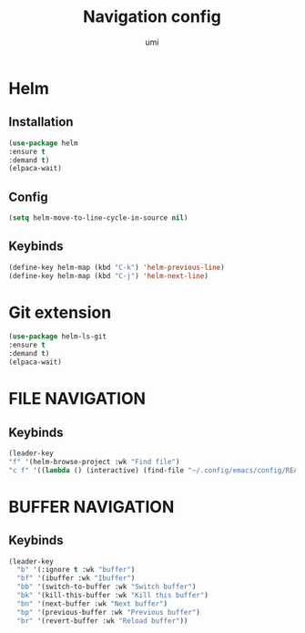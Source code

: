 #+TITLE: Navigation config
#+AUTHOR: umi
#+STARTUP: overview

* Helm
** Installation

#+begin_src emacs-lisp
(use-package helm
:ensure t
:demand t)
(elpaca-wait)
#+end_src

** Config

#+begin_src emacs-lisp
  (setq helm-move-to-line-cycle-in-source nil)
#+end_src

** Keybinds
#+begin_src emacs-lisp
  (define-key helm-map (kbd "C-k") 'helm-previous-line)
  (define-key helm-map (kbd "C-j") 'helm-next-line)
#+end_src

* Git extension

#+begin_src emacs-lisp
  (use-package helm-ls-git
  :ensure t
  :demand t)
  (elpaca-wait)
#+end_src

* FILE NAVIGATION
** Keybinds

#+begin_src emacs-lisp
    (leader-key
    "f" '(helm-browse-project :wk "Find file")
    "c f" '((lambda () (interactive) (find-file "~/.config/emacs/config/README.org")) :wk "Edit emacs config"))
#+end_src

* BUFFER NAVIGATION
** Keybinds

#+begin_src emacs-lisp
    (leader-key
      "b" '(:ignore t :wk "buffer")
      "bf" '(ibuffer :wk "Ibuffer")
      "bb" '(switch-to-buffer :wk "Switch buffer")
      "bk" '(kill-this-buffer :wk "Kill this buffer")
      "bn" '(next-buffer :wk "Next buffer")
      "bp" '(previous-buffer :wk "Previous buffer")
      "br" '(revert-buffer :wk "Reload buffer"))
#+end_src
